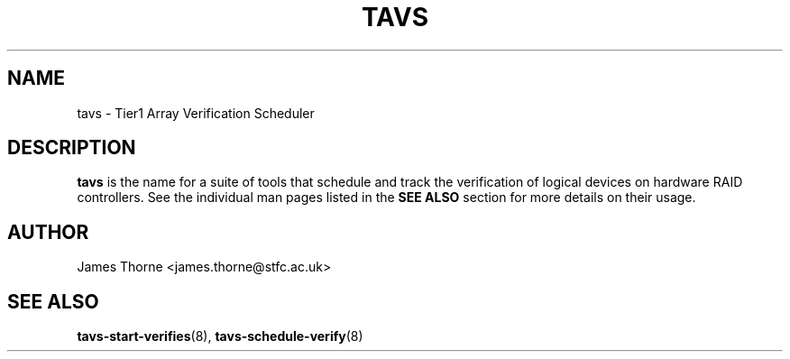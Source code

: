 .\" Process this file with
.\" groff -man -Tascii tavs.8
.\"
.TH TAVS 8 "JUNE 2010" Linux "System Utilities"
.SH NAME
tavs - Tier1 Array Verification Scheduler
.SH DESCRIPTION
.B tavs
is the name for a suite of tools that schedule and track the verification of logical devices on hardware RAID controllers.  See the individual man pages listed in the
.B SEE ALSO
section for more details on their usage.

.SH AUTHOR
James Thorne <james.thorne@stfc.ac.uk>
.SH SEE ALSO
.BR tavs-start-verifies (8),
.BR tavs-schedule-verify (8)
